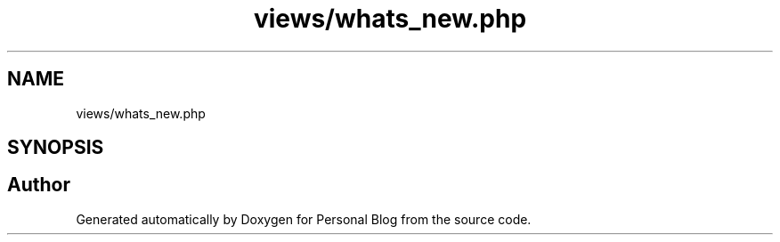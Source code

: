 .TH "views/whats_new.php" 3 "Tue Jan 7 2020" "Version 1.0" "Personal Blog" \" -*- nroff -*-
.ad l
.nh
.SH NAME
views/whats_new.php
.SH SYNOPSIS
.br
.PP
.SH "Author"
.PP 
Generated automatically by Doxygen for Personal Blog from the source code\&.
